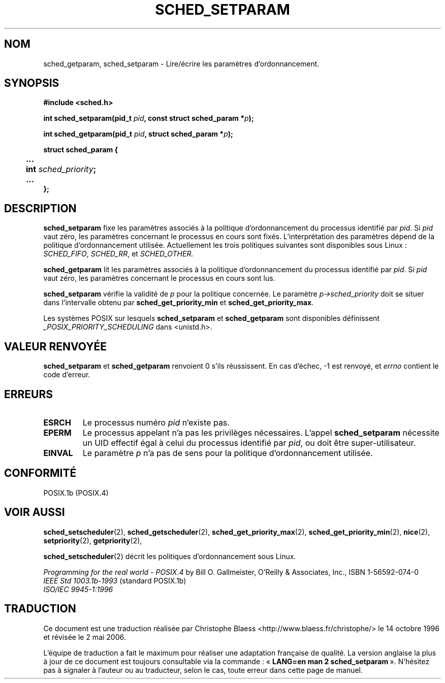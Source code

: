.\" Hey Emacs! This file is -*- nroff -*- source.
.\"
.\" Copyright (C) Tom Bjorkholm & Markus Kuhn, 1996
.\"
.\" This is free documentation; you can redistribute it and/or
.\" modify it under the terms of the GNU General Public License as
.\" published by the Free Software Foundation; either version 2 of
.\" the License, or (at your option) any later version.
.\"
.\" The GNU General Public License's references to "object code"
.\" and "executables" are to be interpreted as the output of any
.\" document formatting or typesetting system, including
.\" intermediate and printed output.
.\"
.\" This manual is distributed in the hope that it will be useful,
.\" but WITHOUT ANY WARRANTY; without even the implied warranty of
.\" MERCHANTABILITY or FITNESS FOR A PARTICULAR PURPOSE.  See the
.\" GNU General Public License for more details.
.\"
.\" You should have received a copy of the GNU General Public
.\" License along with this manual; if not, write to the Free
.\" Software Foundation, Inc., 675 Mass Ave, Cambridge, MA 02139,
.\" USA.
.\"
.\" 1996-04-01 Tom Bjorkholm <tomb@mydata.se>
.\"            First version written
.\" 1996-04-10 Markus Kuhn <mskuhn@cip.informatik.uni-erlangen.de>
.\"            revision
.\"
.\" Traduction 14/10/1996 par Christophe Blaess (ccb@club-internet.fr)
.\" Màj 08/04/1997
.\" Màj 18/07/2003 LDP-1.56
.\" Màj 01/05/2006 LDP-1.67.1
.\"
.TH SCHED_SETPARAM 2 "10 avril 1996" LDP "Manuel du programmeur Linux"
.SH NOM
sched_getparam, sched_setparam \- Lire/écrire les paramètres d'ordonnancement.
.SH SYNOPSIS
.B #include <sched.h>
.sp
\fBint sched_setparam(pid_t \fIpid\fB, const struct sched_param *\fIp\fB);
.sp
\fBint sched_getparam(pid_t \fIpid\fB, struct sched_param *\fIp\fB);
.sp
.nf
.ta 4n
\fBstruct sched_param {
	...
	int \fIsched_priority\fB;
	...
};
.ta
.fi
.SH DESCRIPTION
.B sched_setparam
fixe les paramètres associés à la politique d'ordonnancement
du processus identifié par \fIpid\fR.
Si \fIpid\fR vaut zéro, les paramètres concernant le processus
en cours sont fixés. L'interprétation des paramètres dépend
de la politique d'ordonnancement utilisée. Actuellement les
trois politiques suivantes sont disponibles sous Linux\ :
.IR SCHED_FIFO ,
.IR SCHED_RR ,
et
.IR SCHED_OTHER.

.B sched_getparam
lit les paramètres associés à la politique d'ordonnancement
du processus identifié par \fIpid\fR.
Si \fIpid\fR vaut zéro, les paramètres concernant le processus
en cours sont lus.

.B sched_setparam
vérifie la validité de \fIp\fR pour la politique concernée. Le paramètre
\fIp->sched_priority\fR doit se situer dans l'intervalle obtenu
par \fBsched_get_priority_min\fR et
\fBsched_get_priority_max\fR.

Les systèmes POSIX sur lesquels
.B sched_setparam
et
.B sched_getparam
sont disponibles définissent
.I _POSIX_PRIORITY_SCHEDULING
dans <unistd.h>.

.SH "VALEUR RENVOYÉE"
.BR sched_setparam
et
.BR sched_getparam
renvoient 0 s'ils réussissent.
En cas d'échec, \-1 est renvoyé, et
.I errno
contient le code d'erreur.
.SH ERREURS
.TP
.B ESRCH
Le processus numéro \fIpid\fR n'existe pas.
.TP
.B EPERM
Le processus appelant n'a pas les privilèges nécessaires. L'appel
.BR sched_setparam
nécessite un UID effectif égal à celui du processus identifié par
.IR pid ,
ou doit être super-utilisateur.
.TP
.B EINVAL
Le paramètre \fIp\fR n'a pas de sens pour la politique
d'ordonnancement utilisée.
.SH CONFORMITÉ
POSIX.1b (POSIX.4)
.SH "VOIR AUSSI"
.BR sched_setscheduler (2),
.BR sched_getscheduler (2),
.BR sched_get_priority_max (2),
.BR sched_get_priority_min (2),
.BR nice (2),
.BR setpriority (2),
.BR getpriority (2),
.PP
.BR sched_setscheduler (2)
décrit les politiques d'ordonnancement sous Linux.
.PP
.I Programming for the real world - POSIX.4
by Bill O. Gallmeister, O'Reilly & Associates, Inc., ISBN 1-56592-074-0
.br
.I IEEE Std 1003.1b-1993
(standard POSIX.1b)
.br
.I ISO/IEC 9945-1:1996
.SH TRADUCTION
.PP
Ce document est une traduction réalisée par Christophe Blaess
<http://www.blaess.fr/christophe/> le 14\ octobre\ 1996
et révisée le 2\ mai\ 2006.
.PP
L'équipe de traduction a fait le maximum pour réaliser une adaptation
française de qualité. La version anglaise la plus à jour de ce document est
toujours consultable via la commande\ : «\ \fBLANG=en\ man\ 2\ sched_setparam\fR\ ».
N'hésitez pas à signaler à l'auteur ou au traducteur, selon le cas, toute
erreur dans cette page de manuel.
